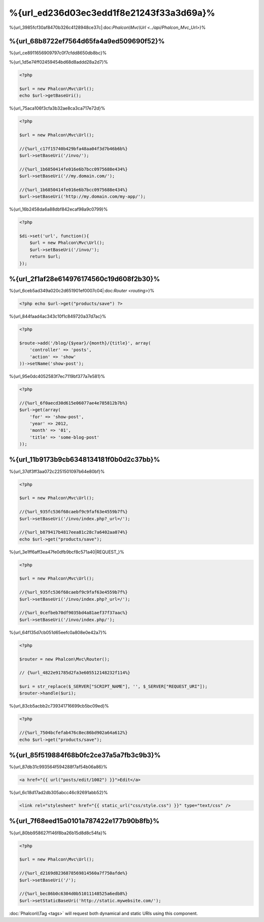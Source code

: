 %{url_ed236d03ec3edd1f8e21243f33a3d69a}%
=========================
%{url_3985fcf30af8470b326c4128948ce37c|:doc:`Phalcon\\Mvc\\Url <../api/Phalcon_Mvc_Url>`}%

%{url_68b8722ef7564d65fa4a9ed509690f52}%
------------------
%{url_ce8911656909797c0f7cfdd8650db8bc}%

%{url_1d5e74ff02459454bd68d8addd28a2d7}%

.. code-block:: php

    <?php

    $url = new Phalcon\Mvc\Url();
    echo $url->getBaseUri();


%{url_75aca106f3cfa3b32ae8ca3ca717e72d}%

.. code-block:: php

    <?php

    $url = new Phalcon\Mvc\Url();

    //{%url_c17f15740b429bfa48aa04f3d7b46b6b%}
    $url->setBaseUri('/invo/');

    //{%url_1b6850414fe016e6b7bcc0975688e434%}
    $url->setBaseUri('//my.domain.com/');

    //{%url_1b6850414fe016e6b7bcc0975688e434%}
    $url->setBaseUri('http://my.domain.com/my-app/');


%{url_16b2458da6a88dbf842ecaf98a9c0799}%

.. code-block:: php

    <?php

    $di->set('url', function(){
        $url = new Phalcon\Mvc\Url();
        $url->setBaseUri('/invo/');
        return $url;
    });


%{url_2f1af28e614976174560c19d608f2b30}%
---------------
%{url_6ceb5ad349a020c2d651901ef0007c04|:doc:`Router <routing>`}%

.. code-block:: php

    <?php echo $url->get("products/save") ?>


%{url_844faad4ac343c10f1c849720a37d7ac}%

.. code-block:: php

    <?php

    $route->add('/blog/{$year}/{month}/{title}', array(
        'controller' => 'posts',
        'action' => 'show'
    ))->setName('show-post');


%{url_95e0dc4052583f7ec7119bf377a7e581}%

.. code-block:: php

    <?php

    //{%url_6f0aecd30d615e06077ae4e785812b7b%}
    $url->get(array(
        'for' => 'show-post',
        'year' => 2012,
        'month' => '01',
        'title' => 'some-blog-post'
    ));


%{url_11b9173b9cb6348134181f0b0d2c37bb}%
----------------------------------
%{url_37df3ff3aa072c2251501097b64e80bf}%

.. code-block:: php

    <?php

    $url = new Phalcon\Mvc\Url();

    //{%url_935fc536f68caebf9c9faf63e4559b7f%}
    $url->setBaseUri('/invo/index.php?_url=/');

    //{%url_b879417b4817eea81c28c7a6402aa074%}
    echo $url->get("products/save");


%{url_3e1ff6aff3ea47fe0dfb9bcf8c571a40|REQUEST_}%

.. code-block:: php

    <?php

    $url = new Phalcon\Mvc\Url();

    //{%url_935fc536f68caebf9c9faf63e4559b7f%}
    $url->setBaseUri('/invo/index.php?_url=/');

    //{%url_0cefbeb70df9035bd4a81aef37f37aac%}
    $url->setBaseUri('/invo/index.php/');


%{url_64f135d7cb051d65eefc0a808e0e42a7}%

.. code-block:: php

    <?php

    $router = new Phalcon\Mvc\Router();

    // {%url_4822e91785d2fa3e605512148232f114%}

    $uri = str_replace($_SERVER["SCRIPT_NAME"], '', $_SERVER["REQUEST_URI"]);
    $router->handle($uri);


%{url_83cb5acbb2c739341716699cb5bc09ed}%

.. code-block:: php

    <?php

    //{%url_7504bcfefab476c8ec86bd902a64a612%}
    echo $url->get("products/save");


%{url_85f519884f68b0fc2ce37a5a7fb3c9b3}%
------------------------
%{url_87db31c993564f594288f7af54b06a86}%

.. code-block:: html+jinja

    <a href="{{ url("posts/edit/1002") }}">Edit</a>


%{url_6c18d17ad2db305abcc46c92691abb52}%

.. code-block:: html+jinja

    <link rel="stylesheet" href="{{ static_url("css/style.css") }}" type="text/css" />


%{url_7f68eed15a0101a787422e177b90b8fb}%
-----------------------
%{url_80bb958627f146f8ba26b15d8d8c54fa}%

.. code-block:: php

    <?php

    $url = new Phalcon\Mvc\Url();

    //{%url_d2169d8236878569814560a7f750afde%}
    $url->setBaseUri('/');

    //{%url_bec86b0c6304d0b51011148525a6edb8%}
    $url->setStaticBaseUri('http://static.mywebsite.com/');

:doc:`Phalcon\\Tag <tags>` will request both dynamical and static URIs using this component.


